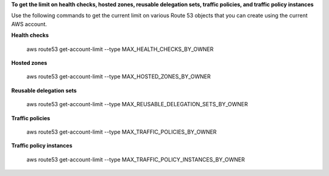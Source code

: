 **To get the limit on health checks, hosted zones, reusable delegation sets, traffic policies, and traffic policy instances**

Use the following commands to get the current limit on various Route 53 objects that you can create using the current AWS account.

**Health checks**

  aws route53 get-account-limit --type MAX_HEALTH_CHECKS_BY_OWNER

**Hosted zones**

  aws route53 get-account-limit --type MAX_HOSTED_ZONES_BY_OWNER

**Reusable delegation sets**

  aws route53 get-account-limit --type MAX_REUSABLE_DELEGATION_SETS_BY_OWNER

**Traffic policies**

  aws route53 get-account-limit --type MAX_TRAFFIC_POLICIES_BY_OWNER

**Traffic policy instances**

  aws route53 get-account-limit --type MAX_TRAFFIC_POLICY_INSTANCES_BY_OWNER